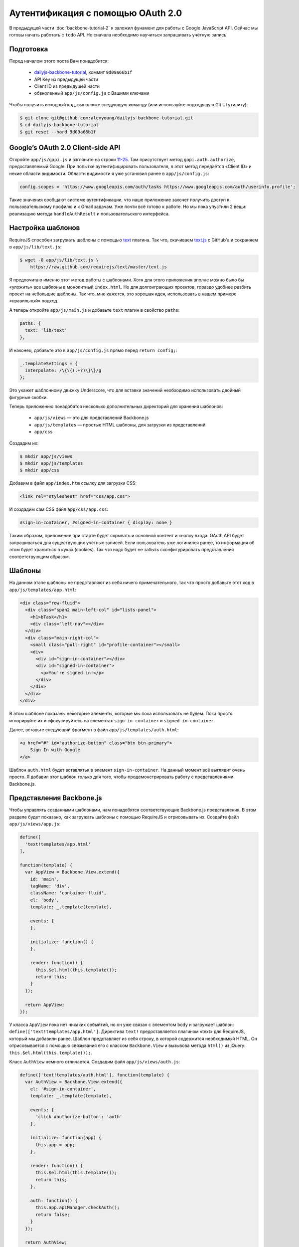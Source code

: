==================================
Аутентификация с помощью OAuth 2.0
==================================

В предыдущей части :doc:`backbone-tutorial-2` я заложил фунамент для работы с
Google JavaScript API. Сейчас мы готовы начать работать с ``todo`` API. Но
сначала необходимо научиться запрашивать учётную запись.

Подготовка
==========

Перед началом этого поста Вам понадобится:

  * `dailyjs-backbone-tutorial <https://github.com/alexyoung/dailyjs-backbone-tutorial>`_,
    коммит ``9d09a66b1f``
  * API Key из предыдущей части
  * Client ID из предыдущей части
  * обвноленный ``app/js/config.js`` с Вашими ключами

Чтобы получить исходный код, выполните следующую команду (или используйте
подходящую Git UI утилиту):

.. code-block:: bash

    $ git clone git@github.com:alexyoung/dailyjs-backbone-tutorial.git
    $ cd dailyjs-backbone-tutorial
    $ git reset --hard 9d09a66b1f


Google’s OAuth 2.0 Client-side API
==================================

Откройте ``app/js/gapi.js`` и взгляните на строки `11-25
<https://github.com/alexyoung/dailyjs-backbone-tutorial/blob/9d09a66b1f722ebf80198a8db76dd32a7b4a6923/app/js/gapi.js#L11-L25>`_.
Там присутствует метод ``gapi.auth.authorize``, предоставляемый Google. При
попытке аутентифицировать пользователя, в этот метод передаётся «Client ID» и
некие области видимости. Области видимости я уже установил ранее в
``app/js/config.js``:

.. code-block:: javascript

    config.scopes = 'https://www.googleapis.com/auth/tasks https://www.googleapis.com/auth/userinfo.profile';

Такие значения сообщают системе аутентификации, что наше приложение захочет
получить доступ к пользовательскому профилю и к Gmail задачам. Уже почти
всё готово к работе. Но мы пока упустили 2 вещи: реализацию
метода ``handleAuthResult`` и пользовательского интерфейса.

Настройка шаблонов
==================

RequireJS способен загружать шаблоны с помощью `text <https://github.com/requirejs/text>`_
плагина. Так что, скачиваем `text.js <https://raw.github.com/requirejs/text/master/text.js>`_
c GitHub'a и сохраняем в ``app/js/lib/text.js``:

.. code-block:: bash

    $ wget -O app/js/lib/text.js \
        https://raw.github.com/requirejs/text/master/text.js

Я предпочитаю именно этот метод работы с шаблонами. Хотя для этого приложения
вполне можно было бы «уложить» все шаблоны в монолитный ``index.html``. Но
для долгоиграющих проектов, гораздо удобнее разбить проект на небольшие шаблоны.
Так что, мне кажется, это хорошая идея, использовать в нашем примере «правильный»
подход.

А теперь откройте ``app/js/main.js`` и добавьте ``text`` плагин в свойство ``paths``:

.. code-block:: javascript

    paths: {
      text: 'lib/text'
    },

И наконец, добавьте это в ``app/js/config.js`` прямо перед ``return config;``:

.. code-block:: javascript

    _.templateSettings = {
      interpolate: /\{\{(.+?)\}\}/g
    };

Это укажет шаблонному движку Underscore, что для вставки значений необходимо
использовать двойный фигурные скобки.

Теперь приложению понадобятся несколько дополнительных директорий для
хранения шаблонов:

  * ``app/js/views`` — это для представлений Backbone.js
  * ``app/js/templates`` — простые HTML шаблоны, для загрузки из представлений
  * ``app/css``

Создадим их:

.. code-block:: bash

    $ mkdir app/js/views
    $ mkdir app/js/templates
    $ mkdir app/css

Добавим в файл ``app/index.htm`` ссылку для загрузки CSS:

.. code-block:: html

    <link rel="stylesheet" href="css/app.css">

И создадим сам CSS файл ``app/css/app.css``:

.. code-block:: css

    #sign-in-container, #signed-in-container { display: none }

Таким образом, приложение при старте будет скрывать и основной контент
и кнопку входа. OAuth API будет запрашиваться для существующих учётных
записей. Если пользователь уже логинился ранее, то информация об этом
будет храниться в куках (cookies). Так что надо будет не забыть
сконфигурировать представления соответствующим образом.

Шаблоны
=======

На данном этапе шаблоны не представляют из себя ничего примечательного,
так что просто добавьте этот код в ``app/js/templates/app.html``:

.. code-block:: html

    <div class="row-fluid">
      <div class="span2 main-left-col" id="lists-panel">
        <h1>bTask</h1>
        <div class="left-nav"></div>
      </div>
      <div class="main-right-col">
        <small class="pull-right" id="profile-container"></small>
        <div>
          <div id="sign-in-container"></div>
          <div id="signed-in-container">
            <p>You're signed in!</p>
          </div>
        </div>
      </div>
    </div>

В этом шаблоне показаны некоторые элементы, которые мы пока использовать не
будем. Пока просто игнорируйте их и сфокусируйтесь на элементах
``sign-in-container`` и ``signed-in-container``.

Далее, вставьте следующий фрагмент в файл ``app/js/templates/auth.html``:

.. code-block:: html

    <a href="#" id="authorize-button" class="btn btn-primary">
        Sign In with Google
    </a>

Шаблон ``auth.html`` будет вставлятья в элемент ``sign-in-container``. На
данный момент всё выглядит очень просто. Я добавил этот шаблон только для
того, чтобы продемонстрировать работу с представлениями Backbone.js.

Представления Backbone.js
=========================

Чтобы управлять созданными шаблонами, нам понадобятся соответствующие
Backbone.js представления. В этом разделе будет показано, как загружать
шаблоны с помощью RequireJS и отрисовывать их. Создайте файл
``app/js/views/app.js``:

.. code-block:: javascript

    define([
      'text!templates/app.html'
    ],

    function(template) {
      var AppView = Backbone.View.extend({
        id: 'main',
        tagName: 'div',
        className: 'container-fluid',
        el: 'body',
        template: _.template(template),

        events: {
        },

        initialize: function() {
        },

        render: function() {
          this.$el.html(this.template());
          return this;
        }
      });

      return AppView;
    });

У класса ``AppView`` пока нет никаких собыйтий, но он уже связан с элементом
``body`` и загружает шаблон: ``define(['text!templates/app.html']``. Директива
``text!`` предоставляется плагином «text» для RequireJS, который мы добавили
ранее. Шаблон представляет из себя строку, в которой содержится необходимый
HTML. Он отрисовывается с помощью связывания его с классом ``Backbone.View``
и вызывова метода ``html()`` из jQuery: ``this.$el.html(this.template());``.

Класс ``AuthView`` немного отличается. Создадим файл ``app/js/views/auth.js``:

.. code-block:: javascript

    define(['text!templates/auth.html'], function(template) {
      var AuthView = Backbone.View.extend({
        el: '#sign-in-container',
        template: _.template(template),

        events: {
          'click #authorize-button': 'auth'
        },

        initialize: function(app) {
          this.app = app;
        },

        render: function() {
          this.$el.html(this.template());
          return this;
        },

        auth: function() {
          this.app.apiManager.checkAuth();
          return false;
        }
      });

      return AuthView;
    });

При создании экземпляра ``AuthView`` (это будет сделано немного позже с
помощью ``new AuthView(this)``) объект ``app`` передается в функцию
``initialize``. Это сделано для того, чтобы предоставить возможность
представлению вызывать необходимый метод аутентификации из ``ApiManager``.
Это можно было так же реализовать с помощью событий или ещё многими
другими способами. Я просто хотел показать, как мы можем создавать экземпляры
представлений и передавать в них параметры, как в любые другие классы.

Ядро приложения
===============

Для каждого представления Backbone.js должен быть создан экземпляр класса,
каждый из которых, в свою очередь, должен быть отрисован. Откройте файл
``app/js/app.js`` и скорректируйте его так, чтобы с помощью RequireJS
загружались созданные ранее представления:

.. code-block:: javascript

    define([
      'gapi'
    , 'views/app'
    , 'views/auth'
    ],

    function(ApiManager, AppView, AuthView) {

      var App = function() {
        // У меня заработало только после добавления этой строки.
        // Проверял в Chromium'e:
        // 25.0.1364.160 Ubuntu 12.10 (25.0.1364.160-0ubuntu0.12.10.1)
        // (прим. автора)
        this.views = {};

        this.views.app = new AppView();
        this.views.app.render();

        this.views.auth = new AuthView(this);
        this.views.auth.render();

        this.connectGapi();
      };

      App.prototype = {
        connectGapi: function() {
          this.apiManager = new ApiManager(this);
        }
      };


Остальная часть файла осталась такой же, какой и была. Обратите внимание,
что порядок, в котором создаются экземпляры представлений, очень важен:
``AuthView`` не будет работать, пока не станут доступными тэги, объявленные
в ``AppView``. Возможно, было бы лучше, если бы мы переместили ``AuthView``
внутрь ``AppView``. Вы можете попробовать сделать это сами, если захотите
поэкспериментировать.

Реализация аутентификации
=========================

В файле ``app/js/gapi.js`` до сих пор не реализована функция
``handleAuthResult``. Так что пока ничего не работает. Вот код,
реализующий аутентификацию:

.. code-block:: javascript

    function handleAuthResult(authResult) {
      var authTimeout;

      if (authResult && !authResult.error) {
        // Schedule a check when the authentication token expires
        if (authResult.expires_in) {
          authTimeout = (authResult.expires_in - 5 * 60) * 1000;
          setTimeout(checkAuth, authTimeout);
        }

        app.views.auth.$el.hide();
        $('#signed-in-container').show();
      } else {
        if (authResult && authResult.error) {
          // TODO: Show error
          console.error('Unable to sign in:', authResult.error);
        }

        app.views.auth.$el.show();
      }
    }

    this.checkAuth = function() {
      gapi.auth.authorize({
          client_id: config.clientId,
          scope: config.scopes,
          immediate: false },
          handleAuthResult);
    };

Основная сложность при реализации процедуры входа — это определить, когда
пользователь уже залогинен. Если так, процесс аутентификации должен пройти
прозрачно для пользователя и никаких лишних вопросов быть не должно. Если
же пользователь ещё не входил, то ему должно быть показано окно авторизации.

Функция ``handleAuthResult`` вызывается через ``gapi.auth.authorize`` из
функции ``checkAuth``, которая тут не показана (если Вы вдруг захотите
проверить, то в исходниках она находится прямо перед ``handleAuthResult``).
Метод ``this.checkAuth`` — другой. Это публичный метод, который вызывает
``gapi.auth.authorize`` с параметром ``immediate`` установленным в значение
``false``. В то время, как в ``checkAuth`` для этого параметра установлено
значение ``true``.

Опция ``immediate`` очень важна, так как она определяет будет ли показано
всплывающее окно или нет. Я использовал её для того, чтобы проверить, залогинен
пользователь или нет. Если нет, то она вызывается ещё раз, но со значением
``immediate: false``. В результате чего будет показано всплывающее окно,
в котором пользователь увидит, какие права доступа собирается использовать
приложение:

.. image:: ../../public/img/google-auth-backbone.png
   :align: center
   :alt: Всплывающее окно авторизации с запросом прав доступа для приложения

Я использовал такой подход, основываясь на документации к `Google APIs Client
Library for JavaScript <http://code.google.com/p/google-api-javascript-client/wiki/Authentication>`_:

    «Стандартный метод authorize() всегда показывает всплывающее окно, что может
    немного раздражать, если вы пытаетесь лишь обновить OAuth 2.0 токен.
    Реализация Google OAuth 2.0 поддерживает режим "immediate", который обновляет
    токен без всплывающего окна. Чтобы воспользоваться этим режимом, просто
    добавьте "immediate: true" в конфигурацию логина, как это показано на
    примере выше.»

Я так же изменил класс ``ApiManager``, чтобы хранить ссылку на ``App``:

.. code-block:: javascript

    // где-то в начале gapi.js
    var app;

    function ApiManager(_app) {
      app = _app;
      this.loadGapi();
    }

Чтобы проверить наши доработки, делаем ``node server.js`` и идём проверять
работу на http://localhost:8080. Должна быть вот такая картинка:

.. image:: ../../public/img/backbone-tutorial-check-google-oauth2.png
   :align: center
   :alt: Проверяем работу Google OAuth 2.0 в client-side приложении

Обратите внимание, что ссылка ``Sign in with Google`` появляется не сразу,
а после того, как загрузится соответствующий javascript с серверов Google.

Итоги
=====

В этом уроке Вы увидели, как пользоваться Google API для входа в приложение,
которое Вы ранее зарегистрировали в Google API Console (см.
:ref:`часть 2 <google-api-console-setup>`). Может показаться, что мы уже
сделали очень много всего, чтобы заставить работать вместе RequireJS,
Backbone.js и Google OAuth. Но подумайте о результате: 100%-но клиентское
приложение, которое может аутентифицировать пользователей с помощью
существующих учетных записей в Google.

Все изменения — `одной пачкой <https://github.com/alexyoung/dailyjs-backbone-tutorial/commit/c1d5a2e7ccadf82289676e6dd4fead9b1e311435>`_.
